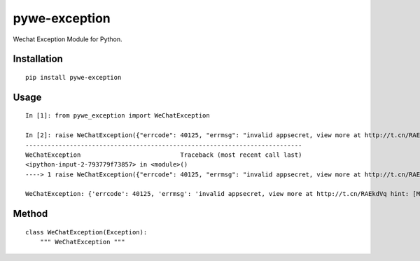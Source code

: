 ==============
pywe-exception
==============

Wechat Exception Module for Python.

Installation
============

::

    pip install pywe-exception


Usage
=====

::

    In [1]: from pywe_exception import WeChatException

    In [2]: raise WeChatException({"errcode": 40125, "errmsg": "invalid appsecret, view more at http://t.cn/RAEkdVq hint: [MVpSma0994e544]"})
    ---------------------------------------------------------------------------
    WeChatException                           Traceback (most recent call last)
    <ipython-input-2-793779f73857> in <module>()
    ----> 1 raise WeChatException({"errcode": 40125, "errmsg": "invalid appsecret, view more at http://t.cn/RAEkdVq hint: [MVpSma0994e544]"})

    WeChatException: {'errcode': 40125, 'errmsg': 'invalid appsecret, view more at http://t.cn/RAEkdVq hint: [MVpSma0994e544]'}


Method
======

::

    class WeChatException(Exception):
        """ WeChatException """

